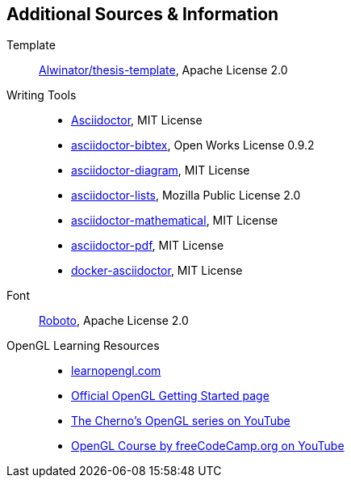 == Additional Sources & Information
Template:: https://github.com/Alwinator/thesis-template[Alwinator/thesis-template], Apache License 2.0

Writing Tools::
- https://asciidoctor.org/[Asciidoctor], MIT License
- https://github.com/asciidoctor/asciidoctor-bibtex[asciidoctor-bibtex], Open Works License 0.9.2
- https://github.com/asciidoctor/asciidoctor-diagram[asciidoctor-diagram], MIT License
- https://github.com/Alwinator/asciidoctor-lists[asciidoctor-lists], Mozilla Public License 2.0
- https://github.com/asciidoctor/asciidoctor-mathematical[asciidoctor-mathematical], MIT License
- https://github.com/asciidoctor/asciidoctor-pdf[asciidoctor-pdf], MIT License
- https://github.com/asciidoctor/docker-asciidoctor[docker-asciidoctor], MIT License

Font:: https://fonts.google.com/specimen/Roboto[Roboto], Apache License 2.0

OpenGL Learning Resources:: 
- https://learnopengl.com/[learnopengl.com]
- https://www.khronos.org/opengl/wiki/Getting_Started[Official OpenGL Getting Started page]
- https://www.youtube.com/playlist?list=PLlrATfBNZ98foTJPJ_Ev03o2oq3-GGOS2[The Cherno's OpenGL series on YouTube]
- https://www.youtube.com/watch?v=45MIykWJ-C4[OpenGL Course by freeCodeCamp.org on YouTube]
